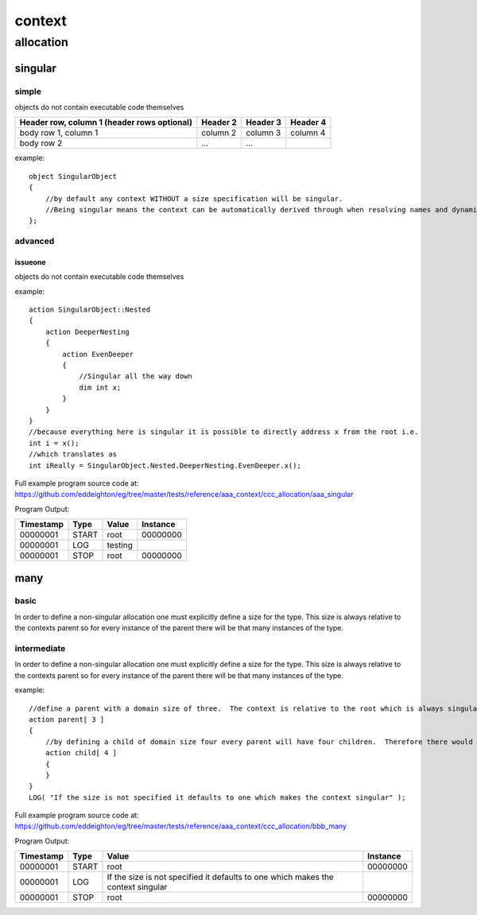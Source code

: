 #######
context
#######
**********
allocation
**********
========
singular
========
------
simple
------

objects do not contain executable code themselves

+------------------------+------------+----------+----------+
| Header row, column 1   | Header 2   | Header 3 | Header 4 |
| (header rows optional) |            |          |          |
+========================+============+==========+==========+
| body row 1, column 1   | column 2   | column 3 | column 4 |
+------------------------+------------+----------+----------+
| body row 2             | ...        | ...      |          |
+------------------------+------------+----------+----------+



example::

    object SingularObject
    {
        //by default any context WITHOUT a size specification will be singular.
        //Being singular means the context can be automatically derived through when resolving names and dynamic contexts.
    };

--------
advanced
--------
^^^^^^^^
issueone
^^^^^^^^

objects do not contain executable code themselves



example::

    action SingularObject::Nested
    {
        action DeeperNesting
        {
            action EvenDeeper
            {
                //Singular all the way down
                dim int x;
            }
        }
    }
    //because everything here is singular it is possible to directly address x from the root i.e.
    int i = x();
    //which translates as
    int iReally = SingularObject.Nested.DeeperNesting.EvenDeeper.x();

Full example program source code at: https://github.com/eddeighton/eg/tree/master/tests/reference/aaa_context/ccc_allocation/aaa_singular

Program Output:

+---------+-----+-------+--------+
|Timestamp|Type |Value  |Instance|
+=========+=====+=======+========+
|00000001 |START|root   |00000000|
+---------+-----+-------+--------+
|00000001 |LOG  |testing|        |
+---------+-----+-------+--------+
|00000001 |STOP |root   |00000000|
+---------+-----+-------+--------+

====
many
====
-----
basic
-----

In order to define a non-singular allocation one must explicitly define a size for the type.  This size is always relative to the contexts parent so for every instance of the parent there will be that many instances of the type.

------------
intermediate
------------

In order to define a non-singular allocation one must explicitly define a size for the type.  This size is always relative to the contexts parent so for every instance of the parent there will be that many instances of the type.


example::

    //define a parent with a domain size of three.  The context is relative to the root which is always singular.  So this means the total domain size is also three.
    action parent[ 3 ]
    {
        //by defining a child of domain size four every parent will have four children.  Therefore there would be a total of twelve children in the complete domain.
        action child[ 4 ]
        {
        }
    }
    LOG( "If the size is not specified it defaults to one which makes the context singular" );

Full example program source code at: https://github.com/eddeighton/eg/tree/master/tests/reference/aaa_context/ccc_allocation/bbb_many

Program Output:

+---------+-----+--------------------------------------------------------------------------------+--------+
|Timestamp|Type |Value                                                                           |Instance|
+=========+=====+================================================================================+========+
|00000001 |START|root                                                                            |00000000|
+---------+-----+--------------------------------------------------------------------------------+--------+
|00000001 |LOG  |If the size is not specified it defaults to one which makes the context singular|        |
+---------+-----+--------------------------------------------------------------------------------+--------+
|00000001 |STOP |root                                                                            |00000000|
+---------+-----+--------------------------------------------------------------------------------+--------+

